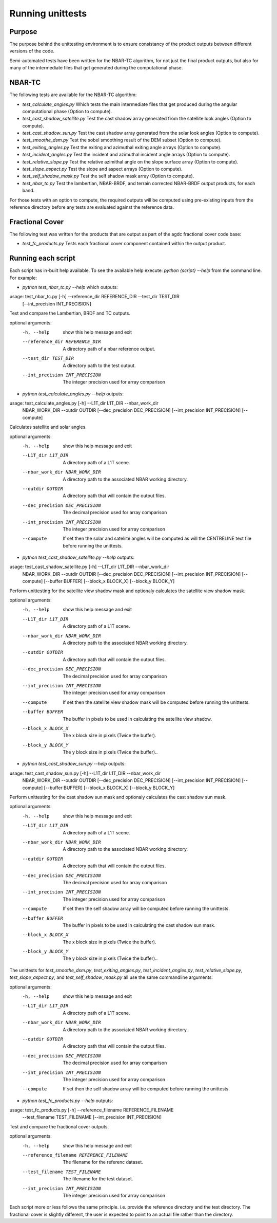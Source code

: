 
=================
Running unittests
=================

Purpose
-------
The purpose behind the unittesting environment is to ensure consistancy of the product outputs
between different versions of the code.

Semi-automated tests have been written for the NBAR-TC algorithm, for not just the final product
outputs, but also for many of the intermediate files that get generated during the computational
phase.

NBAR-TC
-------
The following tests are available for the NBAR-TC algorithm:

* `test_calculate_angles.py` Which tests the main intermediate files that get produced during the angular computational phase (Option to compute).
* `test_cast_shadow_satellite.py` Test the cast shadow array generated from the satellite look angles (Option to compute).
* `test_cast_shadow_sun.py` Test the cast shadow array generated from the solar look angles (Option to compute).
* `test_smoothe_dsm.py` Test the sobel smoothing result of the DEM subset (Option to compute).
* `test_exiting_angles.py` Test the exiting and azimuthal exiting angle arrays (Option to compute).
* `test_incident_angles.py` Test the incident and azimuthal incident angle arrays (Option to compute).
* `test_relative_slope.py` Test the relative azimithal angle on the slope surface array (Option to compute).
* `test_slope_aspect.py` Test the slope and aspect arrays (Option to compute).
* `test_self_shadow_mask.py` Test the self shadow mask array (Option to compute).
* `test_nbar_tc.py` Test the lambertian, NBAR-BRDF, and terrain corrected NBAR-BRDF output products, for each band.

For those tests with an option to compute, the required outputs will be computed using pre-existing inputs from the reference directory before
any tests are evaluated against the reference data.


Fractional Cover
----------------
The following test was written for the products that are output as part of the agdc fractional cover code base:

* `test_fc_products.py` Tests each fractional cover component contained within the output product.


Running each script
-------------------
Each script has in-built help available. To see the available help execute:
`python {script} --help` from the command line. For example:

* `python test_nbar_tc.py --help` which outputs:


usage: test_nbar_tc.py [-h] --reference_dir REFERENCE_DIR --test_dir TEST_DIR
                       [--int_precision INT_PRECISION]

Test and compare the Lambertian, BRDF and TC outputs.

optional arguments:
  -h, --help            show this help message and exit
  --reference_dir REFERENCE_DIR
                        A directory path of a nbar reference output.
  --test_dir TEST_DIR   A directory path to the test output.
  --int_precision INT_PRECISION
                        The integer precision used for array comparison


* `python test_calculate_angles.py --help` outputs:

usage: test_calculate_angles.py [-h] --L1T_dir L1T_DIR --nbar_work_dir
                                NBAR_WORK_DIR --outdir OUTDIR
                                [--dec_precision DEC_PRECISION]
                                [--int_precision INT_PRECISION] [--compute]

Calculates satellite and solar angles.

optional arguments:
  -h, --help            show this help message and exit
  --L1T_dir L1T_DIR     A directory path of a L1T scene.
  --nbar_work_dir NBAR_WORK_DIR
                        A directory path to the associated NBAR working
                        directory.
  --outdir OUTDIR       A directory path that will contain the output files.
  --dec_precision DEC_PRECISION
                        The decimal precision used for array comparison
  --int_precision INT_PRECISION
                        The integer precision used for array comparison
  --compute             If set then the solar and sateliite angles will be
                        computed as will the CENTRELINE text file before
                        running the unittests.

* `python test_cast_shadow_satellite.py --help` outputs:

usage: test_cast_shadow_satellite.py [-h] --L1T_dir L1T_DIR --nbar_work_dir
                                     NBAR_WORK_DIR --outdir OUTDIR
                                     [--dec_precision DEC_PRECISION]
                                     [--int_precision INT_PRECISION]
                                     [--compute] [--buffer BUFFER]
                                     [--block_x BLOCK_X] [--block_y BLOCK_Y]

Perform unittesting for the satellite view shadow mask and optionaly
calculates the satellite view shadow mask.

optional arguments:
  -h, --help            show this help message and exit
  --L1T_dir L1T_DIR     A directory path of a L1T scene.
  --nbar_work_dir NBAR_WORK_DIR
                        A directory path to the associated NBAR working
                        directory.
  --outdir OUTDIR       A directory path that will contain the output files.
  --dec_precision DEC_PRECISION
                        The decimal precision used for array comparison
  --int_precision INT_PRECISION
                        The integer precision used for array comparison
  --compute             If set then the satellite view shadow mask will be
                        computed before running the unittests.
  --buffer BUFFER       The buffer in pixels to be used in calculating the
                        satellite view shadow.
  --block_x BLOCK_X     The x block size in pixels (Twice the buffer).
  --block_y BLOCK_Y     The y block size in pixels (Twice the buffer)..

* `python test_cast_shadow_sun.py --help` outputs:

usage: test_cast_shadow_sun.py [-h] --L1T_dir L1T_DIR --nbar_work_dir
                               NBAR_WORK_DIR --outdir OUTDIR
                               [--dec_precision DEC_PRECISION]
                               [--int_precision INT_PRECISION] [--compute]
                               [--buffer BUFFER] [--block_x BLOCK_X]
                               [--block_y BLOCK_Y]

Perform unittesting for the cast shadow sun mask and optionaly calculates the
cast shadow sun mask.

optional arguments:
  -h, --help            show this help message and exit
  --L1T_dir L1T_DIR     A directory path of a L1T scene.
  --nbar_work_dir NBAR_WORK_DIR
                        A directory path to the associated NBAR working
                        directory.
  --outdir OUTDIR       A directory path that will contain the output files.
  --dec_precision DEC_PRECISION
                        The decimal precision used for array comparison
  --int_precision INT_PRECISION
                        The integer precision used for array comparison
  --compute             If set then the self shadow array will be computed
                        before running the unittests.
  --buffer BUFFER       The buffer in pixels to be used in calculating the
                        cast shadow sun mask.
  --block_x BLOCK_X     The x block size in pixels (Twice the buffer).
  --block_y BLOCK_Y     The y block size in pixels (Twice the buffer)..

The unittests for `test_smoothe_dsm.py`, `test_exiting_angles.py`, `test_incident_angles.py`,
`test_relative_slope.py`, `test_slope_aspect.py`, and `test_self_shadow_mask.py` all use the same commandline arguments:

optional arguments:
  -h, --help            show this help message and exit
  --L1T_dir L1T_DIR     A directory path of a L1T scene.
  --nbar_work_dir NBAR_WORK_DIR
                        A directory path to the associated NBAR working
                        directory.
  --outdir OUTDIR       A directory path that will contain the output files.
  --dec_precision DEC_PRECISION
                        The decimal precision used for array comparison
  --int_precision INT_PRECISION
                        The integer precision used for array comparison
  --compute             If set then the self shadow array will be computed
                        before running the unittests.

* `python test_fc_products.py --help` outputs:

usage: test_fc_products.py [-h] --reference_filename REFERENCE_FILENAME
                           --test_filename TEST_FILENAME
                           [--int_precision INT_PRECISION]

Test and compare the fractional cover outputs.

optional arguments:
  -h, --help            show this help message and exit
  --reference_filename REFERENCE_FILENAME
                        The filename for the referenc dataset.
  --test_filename TEST_FILENAME
                        The filename for the test dataset.
  --int_precision INT_PRECISION
                        The integer precision used for array comparison

Each script more or less follows the same principle. i.e. provide the reference directory and the test directory.
The fractional cover is slightly different, the user is expected to point to an actual file rather than the directory.
